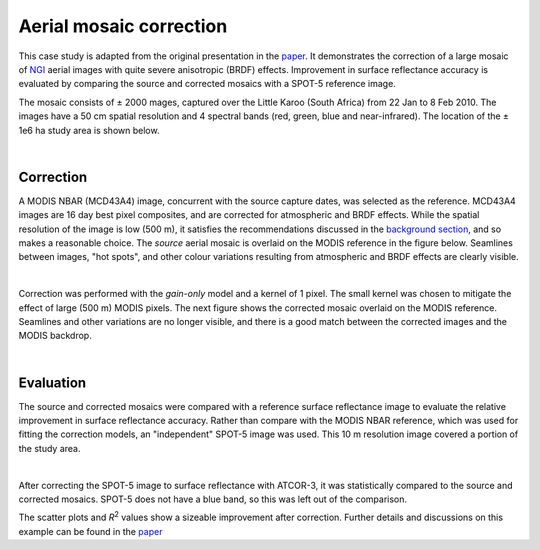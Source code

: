 Aerial mosaic correction
========================

This case study is adapted from the original presentation in the `paper <https://raw.githubusercontent.com/dugalh/homonim/main/docs/radiometric_homogenisation_preprint.pdf>`_.  It demonstrates the correction of a large mosaic of `NGI <https://ngi.dalrrd.gov.za/index.php/what-we-do/aerial-photography-and-imagery>`_ aerial images with quite severe anisotropic (BRDF) effects.  Improvement in surface reflectance accuracy is evaluated by comparing the source and corrected mosaics with a SPOT-5 reference image.

The mosaic consists of ± 2000 mages, captured over the Little Karoo (South Africa) from 22 Jan to 8 Feb 2010.  The images have a 50 cm spatial resolution and 4 spectral bands (red, green, blue and near-infrared).  The location of the ± 1e6 ha study area is shown below.

.. image:: formulation-study_area.png
    :scale: 50 %
    :align: center

|

Correction
----------

A MODIS NBAR (MCD43A4) image, concurrent with the source capture dates, was selected as the reference.  MCD43A4 images are 16 day best pixel composites, and are corrected for atmospheric and BRDF effects.  While the spatial resolution of the image is low (500 m), it satisfies the recommendations discussed in the `background section <../background.rst>`_, and so makes a reasonable choice.  The *source* aerial mosaic is overlaid on the MODIS reference in the figure below.  Seamlines between images, "hot spots", and other colour variations resulting from atmospheric and BRDF effects are clearly visible.

.. image:: formulation-source_mosaic.png
    :scale: 80 %
    :align: center

|

Correction was performed with the *gain-only* model and a kernel of 1 pixel.  The small kernel was chosen to mitigate the effect of large (500 m) MODIS pixels.  The next figure shows the corrected mosaic overlaid on the MODIS reference.  Seamlines and other variations are no longer visible, and there is a good match between the corrected images and the MODIS backdrop.

.. image:: formulation-corrected_mosaic.png
    :scale: 80 %
    :align: center

|

Evaluation
----------

The source and corrected mosaics were compared with a reference surface reflectance image to evaluate the relative improvement in surface reflectance accuracy.  Rather than compare with the MODIS NBAR reference, which was used for fitting the correction models, an "independent" SPOT-5 image was used.  This 10 m resolution image covered a portion of the study area.

.. image:: formulation-spot5_extent.png
    :scale: 50 %
    :align: center

|

After correcting the SPOT-5 image to surface reflectance with ATCOR-3, it was statistically compared to the source and corrected mosaics.  SPOT-5 does not have a blue band, so this was left out of the comparison.

.. image:: formulation-source_spot5_scatter.png

.. image:: formulation-corrected_spot5_scatter.png

The scatter plots and *R*:sup:`2` values show a sizeable improvement after correction.  Further details and discussions on this example can be found in the `paper <https://raw.githubusercontent.com/dugalh/homonim/main/docs/radiometric_homogenisation_preprint.pdf>`_

